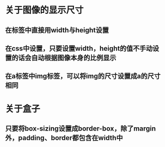 * 关于图像的显示尺寸
** 在标签中直接用width与height设置
** 在css中设置，只要设置width，height的值不手动设置的话会自动根据图像本身的比例显示
** 在a标签中img标签，可以将img的尺寸设置成a的尺寸相同
* 关于盒子
** 只要将box-sizing设置成border-box，除了margin外，padding、border都包含在width中
